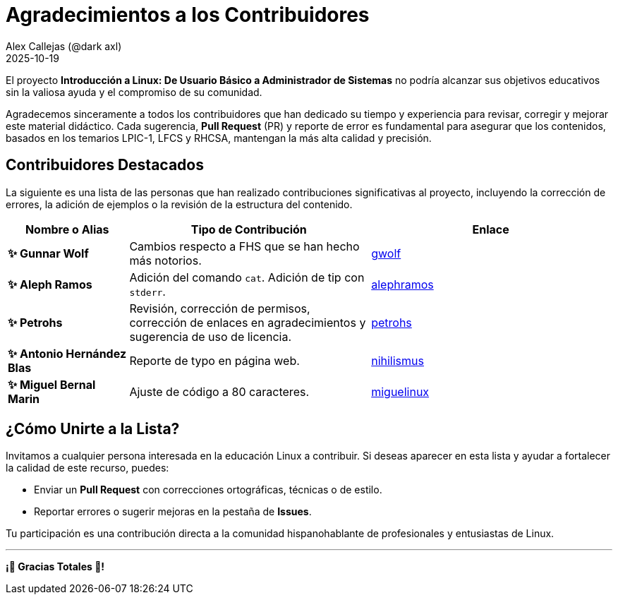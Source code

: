 = Agradecimientos a los Contribuidores
:author: Alex Callejas (@dark_axl)
:revdate: 2025-10-19
// Actualice esta fecha con la de la primera contribución significativa

El proyecto *Introducción a Linux: De Usuario Básico a Administrador de Sistemas* no podría alcanzar sus objetivos educativos sin la valiosa ayuda y el compromiso de su comunidad.

Agradecemos sinceramente a todos los contribuidores que han dedicado su tiempo y experiencia para revisar, corregir y mejorar este material didáctico. Cada sugerencia, *Pull Request* (PR) y reporte de error es fundamental para asegurar que los contenidos, basados en los temarios LPIC-1, LFCS y RHCSA, mantengan la más alta calidad y precisión.

== Contribuidores Destacados

La siguiente es una lista de las personas que han realizado contribuciones significativas al proyecto, incluyendo la corrección de errores, la adición de ejemplos o la revisión de la estructura del contenido.

[cols="1,2,2"]
|===
| Nombre o Alias | Tipo de Contribución | Enlace

| **✨ Gunnar Wolf** | Cambios respecto a FHS que se han hecho más notorios. | https://github.com/gwolf[gwolf]
| **✨ Aleph Ramos** | Adición del comando ```cat```. Adición de tip con ```stderr```.| https://github.com/alephramos[alephramos]
| **✨ Petrohs** | Revisión, corrección de permisos, corrección de enlaces en agradecimientos y sugerencia de uso de licencia. | https://github.com/petrohs[petrohs]
| **✨ Antonio Hernández Blas** | Reporte de typo en página web. | https://github.com/nihilismus[nihilismus]
| **✨ Miguel Bernal Marin** | Ajuste de código a 80 caracteres. | https://github.com/miguelinux[miguelinux]
//| **[Nombre del Contribuidor 3]** | Aporte de ejemplos de scripts | [Enlace al perfil de GitHub](https://github.com/alias)
//| **[Nombre del Contribuidor 3]** | Aporte de ejemplos de scripts | [Enlace al perfil de GitHub](https://github.com/alias)
|===

== ¿Cómo Unirte a la Lista?

Invitamos a cualquier persona interesada en la educación Linux a contribuir. Si deseas aparecer en esta lista y ayudar a fortalecer la calidad de este recurso, puedes:

* Enviar un *Pull Request* con correcciones ortográficas, técnicas o de estilo.
* Reportar errores o sugerir mejoras en la pestaña de *Issues*.

Tu participación es una contribución directa a la comunidad hispanohablante de profesionales y entusiastas de Linux.

***

**¡🙏 Gracias Totales 🙏! **
